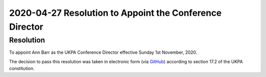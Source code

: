2020-04-27 Resolution to Appoint the Conference Director
========================================================

Resolution
----------
To appoint Ann Barr as the UKPA Conference Director effective Sunday 1st November, 2020.

The decision to pass this resolution was taken in electronic form (via `GitHub <https://github.com/UKPythonAssociation/ukpa-internaldocs/pull/94>`_) according to section 17.2 of the UKPA constitution.
